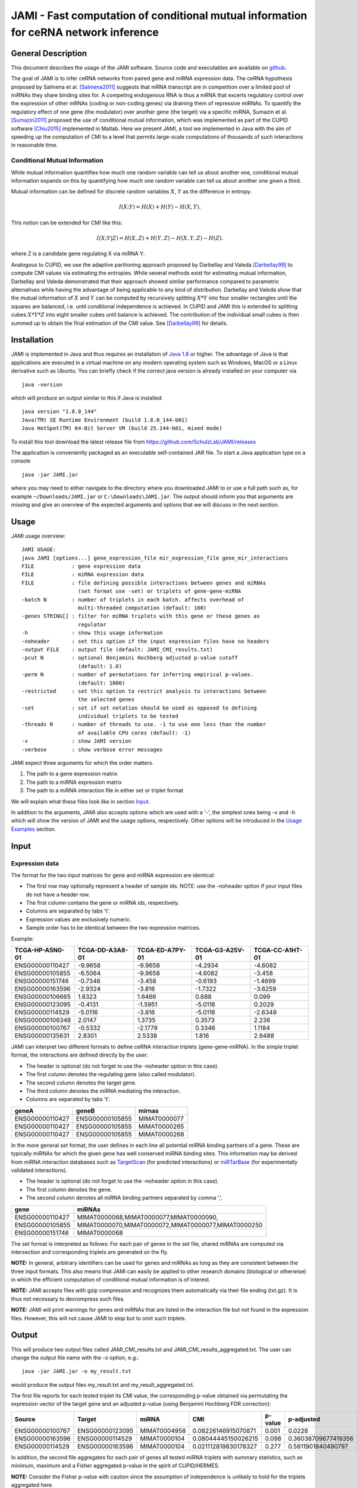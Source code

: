 JAMI - Fast computation of conditional mutual information for ceRNA network inference
======================================================================================

===================
General Description
===================

This document describes the usage of the JAMI software. Source code and executables are available on `github <https://github.com/SchulzLab/JAMI>`_. 

The goal of JAMI is to infer ceRNA networks from paired gene and miRNA expression data.
The ceRNA hypothesis proposed by Salmena et al. [Salmena2011]_ suggests that mRNA transcript are in competition over a limited pool of miRNAs they share binding sites for. A competing endogenous RNA is thus a mRNA that excerts regulatory control over the expression of other mRNAs (coding or non-coding genes) via draining them of repressive miRNAs. To quantify the regulatory effect of one gene (the modulator) over another gene (the target) via a specific miRNA, Sumazin et al. [Sumazin2011]_ proposed the use of conditional mutual information, which was implemented as part of the CUPID software [Chiu2015]_ implemented in Matlab. Here we present JAMI, a tool we implemented in Java with the aim of speeding up the computation of CMI to a level that permits large-scale computations of thousands of such interactions in reasonable time.

Conditional Mutual Information
------------------------------

While mutual information quantifies how much one random variable can tell us about another one, conditional mutual information expands on this by quantifying how much one random variable can tell us about another one given a third. 

Mutual information can be defined for discrete random variables :math:`X`, :math:`Y` as the difference in entropy.

.. math::
  I(X;Y) = H(X) + H(Y) - H(X,Y).

This notion can be extended for CMI like this:

.. math::
  I(X;Y|Z) = H(X,Z) + H(Y,Z) - H(X,Y,Z) - H(Z).

where Z is a candidate gene regulating X via miRNA Y. 

Analogous to CUPID, we use the adaptive paritioning approach proposed by Darbellay and Valeda [Darbellay99]_ to compute CMI values via estimating the entropies. While several methods exist for estimating mutual information, Darbellay and Valeda demonstrated that their approach showed similar performance compared to parametric alternatives while having the advantage of being applicable to any kind of distribution. Darbellay and Valeda show that the mutual information of :math:`X` and :math:`Y` can be computed by recursively splitting :math:`X * Y` into four smaller rectangles until the squares are balanced, i.e. until conditional independence is achieved. In CUPID and JAMI this is extended to splitting cubes :math:`X * Y * Z` into eight smaller cubes until balance is achieved. The contribution of the individual small cubes is then summed up to obtain the final estimation of the CMI value. See [Darbellay99]_ for details.

=============
Installation
=============

JAMI is implemented in Java and thus requires an installation of `Java 1.8 <http://www.oracle.com/technetwork/java/javase/downloads/jre8-downloads-2133155.html>`_ or higher. The advantage of Java is that applications are executed in a virtual machine on any modern operating system such as Windows, MacOS or a Linux derivative such as Ubuntu. You can briefly check if the correct java version is already installed on your computer via 
::
  java -version

which will produce an output similar to this if Java is installed:
::
  java version "1.8.0_144"
  Java(TM) SE Runtime Environment (build 1.8.0_144-b01)
  Java HotSpot(TM) 64-Bit Server VM (build 25.144-b01, mixed mode)

To install this tool download the latest release file from `<https://github.com/SchulzLab/JAMI/releases>`_

The application is conveniently packaged as an executable self-contained JAR file. To start a Java application type on a console
::
  java -jar JAMI.jar

where you may need to either navigate to the directory where you downloaded JAMI to or use a full path such as, for example ``~/Downloads/JAMI.jar`` or ``C:\Downloads\JAMI.jar``. The output should inform you that arguments are missing and give an overview of the expected arguments and options that we will discuss in the next section.

============
Usage
============

JAMI usage overview:
::
  JAMI USAGE:
  java JAMI [options...] gene_expression_file mir_expression_file gene_mir_interactions
  FILE            : gene expression data
  FILE            : miRNA expression data
  FILE            : file defining possible interactions between genes and miRNAs
                    (set format use -set) or triplets of gene-gene-miRNA
  -batch N        : number of triplets in each batch. affects overhead of
                    multi-threaded computation (default: 100)
  -genes STRING[] : filter for miRNA triplets with this gene or these genes as
                    regulator
  -h              : show this usage information
  -noheader       : set this option if the input expression files have no headers
  -output FILE    : output file (default: JAMI_CMI_results.txt)
  -pcut N         : optional Benjamini Hochberg adjusted p-value cutoff
                    (default: 1.0)
  -perm N         : number of permutations for inferring empirical p-values.
                    (default: 1000)
  -restricted     : set this option to restrict analysis to interactions between
                    the selected genes
  -set            : set if set notation should be used as opposed to defining
                    individual triplets to be tested
  -threads N      : number of threads to use. -1 to use one less than the number
                    of available CPU cores (default: -1)
  -v              : show JAMI version
  -verbose        : show verbose error messages

JAMI expect three arguments for which the order matters.

1.  The path to a gene expression matrix
2.  The path to a miRNA expression matrix
3.  The path to a miRNA interaction file in either set or triplet format 

We will explain what these files look like in section `Input`_.

In addition to the arguments, JAMI also accepts options which are used with a '-', the simplest ones being -v and -h which will show the version of JAMI and the usage options, respectively. Other options will be introduced in the `Usage Examples`_ section.

=====
Input
=====

Expression data
---------------

The format for the two input matrices for gene and miRNA expression are identical:

- The first row may optionally represent a header of sample ids. NOTE: use the -noheader option if your input files do not have a header row.
- The first column contains the gene or miRNA ids, respectively.
- Columns are separated by tabs '\t'.
- Expression values are exclusively numeric.
- Sample order has to be identical between the two expression matrices.

Example:

=============== =============== =============== =============== =============== 
TCGA-HP-A5N0-01	TCGA-DD-A3A8-01	TCGA-ED-A7PY-01	TCGA-G3-A25V-01	TCGA-CC-A1HT-01
=============== =============== =============== =============== ===============
ENSG00000110427	-9.9658         -9.9658        	-4.2934	        -4.6082
ENSG00000105855	-6.5064	        -9.9658	        -4.6082	        -3.458
ENSG00000151746	-0.7346	        -3.458	        -0.6193	        -1.4699
ENSG00000163596	-2.9324	        -3.816	        -1.7322	        -3.6259
ENSG00000106665	1.8323	        1.6466	        0.688	          0.099
ENSG00000123095	-0.4131	        -1.5951	        -5.0116	        0.2029
ENSG00000114529	-5.0116	        -3.816	        -5.0116	        -2.6349
ENSG00000106348	2.0147	        1.3735	        0.3573	        2.236
ENSG00000100767	-0.5332	        -2.1779	        0.3346	        1.1184
ENSG00000135631	2.8301	        2.5338	        1.816	          2.9488
=============== =============== =============== =============== ===============

JAMI can interpret two different formats to define ceRNA interaction triplets (gene-gene-miRNA). In the simple triplet format, the interactions are defined directly by the user:

- The header is optional (do not forget to use the -noheader option in this case). 
- The first column denotes the regulating gene (also called modulator).
- The second column denotes the target gene.
- The third column denotes the miRNA mediating the interaction.
- Columns are separated by tabs '\t'.

=============== =============== ============
geneA	          geneB	          mirnas
=============== =============== ============
ENSG00000110427	ENSG00000105855	MIMAT0000077
ENSG00000110427	ENSG00000105855	MIMAT0000265
ENSG00000110427	ENSG00000105855	MIMAT0000268
=============== =============== ============

In the more general set format, the user defines in each line all potential miRNA binding partners of a gene. These are typically miRNAs for which the given gene has well conserved miRNA binding sites. This information may be derived from miRNA interaction databases such as `TargetScan <http://www.targetscan.org>`_ (for predicted interactions) or `miRTarBase <http://mirtarbase.mbc.nctu.edu.tw/php/index.php>`_ (for experimentally validated interactions). 

- The header is optional (do not forget to use the -noheader option in this case). 
- The first column denotes the gene.
- The second column denotes all miRNA binding partners separated by comma ','.

=============== ===================================================
gene	          miRNAs
=============== ===================================================
ENSG00000110427	MIMAT0000068,MIMAT0000077,MIMAT0000090,
ENSG00000105855	MIMAT0000070,MIMAT0000072,MIMAT0000077,MIMAT0000250
ENSG00000151746	MIMAT0000068
=============== ===================================================

The set format is interpreted as follows: For each pair of genes in the set file, shared miRNAs are computed via intersection and corresponding triplets are generated on the fly. 

**NOTE:** In general, arbitrary identifiers can be used for genes and miRNAs as long as they are consistent between the three input formats. This also means that JAMI can easily be applied to other research domains (biological or otherwise) in which the efficient computation of conditional mutual information is of interest.

**NOTE:** JAMI accepts files with gzip compression and recognizes them automatically via their file ending (txt.gz). It is thus not necessary to decrompress such files.

**NOTE:** JAMI will print warnings for genes and miRNAs that are listed in the interaction file but not found in the expression files. However, this will not cause JAMI to stop but to omit such triplets.

======
Output
======

This will produce two output files called JAMI_CMI_results.txt and JAMI_CMI_results_aggregated.txt. The user can change the output file name with the -o option, e.g.:
::
  java -jar JAMI.jar -o my_result.txt 

would produce the output files my_result.txt and my_result_aggregated.txt.

The first file reports for each tested triplet its CMI value, the corresponding p-value obtained via permutating the expression vector of the target gene and an adjusted p-value (using Benjamini Hochberg FDR correction):

=============== =============== ============ ==================== ======= ===================
Source          Target          miRNA        CMI                  p-value p-adjusted
=============== =============== ============ ==================== ======= ===================
ENSG00000100767	ENSG00000123095	MIMAT0004958 0.08226146915070871  0.001   0.0228
ENSG00000163596	ENSG00000114529	MIMAT0000104 0.08044445150026215  0.098   0.36038709677419356
ENSG00000114529	ENSG00000163596	MIMAT0000104 0.021112819830178327 0.277	  0.5811901840490797
=============== =============== ============ ==================== ======= ===================

In addition, the second file aggregates for each pair of genes all tested miRNA triplets with summary statistics, such as minimum, maximum and a Fisher aggregated p-value in the spirit of CUPID/HERMES. 

**NOTE:** Consider the Fisher p-value with caution since the assumption of independence is unlikely to hold for the triplets aggregated here.  

**NOTE:** You may use the option -pcut to impose a cutoff for the Benjamini Hochberg adjusted p-value, e.g.:
::
  java -jar JAMI.jar -pcut 0.05

This p-value cutoff will affect the aggregated file only indirectly. Here significant miRNAs with p-adjusted < pcut are reported in addition to all miRNAs tested. The p-value obtained via Fisher's method is based on all triplets irrespective of the selected cutoff.

==============
Usage Examples
==============

Downloading example data
------------------------

Please download the following files to the directory in which you also saved JAMI.jar:

Gene expression example file
  https://raw.githubusercontent.com/SchulzLab/JAMI/master/data/10_genes_gene_expr.txt
  
miRNA expression example file
  https://raw.githubusercontent.com/SchulzLab/JAMI/master/data/10_genes_mir_expr.txt

Interactions in set format example file
  https://raw.githubusercontent.com/SchulzLab/JAMI/master/data/10_genes_mirna_interactions_set_format.txt

Interactions in triplet format example file
  https://raw.githubusercontent.com/SchulzLab/JAMI/master/data/10_genes_mirna_interactions_triplet_format.txt

These files represent a small testing set with the gene expression of 10 genes across 362 liver cancer patients as well as relevant matched miRNA expression data.

Using JAMI with the triplet format
-------------------------------------------------------

The simplest way to get started with JAMI:
::
  java -jar JAMI.jar 10_genes_gene_expr.txt 10_genes_mir_expr.txt 10_genes_mirna_interactions_triplet_format.txt

Using JAMI with the set format
-------------------------------------------------------

To use the set format we add the option -set:
::
  java -jar JAMI.jar -set 10_genes_gene_expr.txt 10_genes_mir_expr.txt 10_genes_mirna_interactions_set_format.txt

Using JAMI for a subset of genes or a single gene
-------------------------------------------------------

It is not convenient for the user to prepare new interaction files whenever the gene(s) of interest change. JAMI thus provides the option to select one or several genes via the option -genes.

For a single gene:
::
  java -jar JAMI.jar 10_genes_gene_expr.txt 10_genes_mir_expr.txt 10_genes_mirna_interactions_triplet_format.txt  -genes ENSG00000106665

For multiple genes and triplet format:
::
  java -jar JAMI.jar 10_genes_gene_expr.txt 10_genes_mir_expr.txt 10_genes_mirna_interactions_triplet_format.txt  -genes ENSG00000106665 ENSG00000110427

**NOTE:** The -genes option has to come after the input file arguments since we can otherwise not discern between specified genes and input files.

**NOTE:** When selecting genes only triplets will be generated in which the gene of interest is the modulating entity. The reverse interactions where the selected gene is the target is not considered.

Of course this also works for the set format:
::
  java -jar JAMI.jar 10_genes_gene_expr.txt 10_genes_mir_expr.txt 10_genes_mirna_interactions_set_format.txt -set  -genes ENSG00000106665 ENSG00000110427

For the set input file we offer an additional option -restricted in which only interactions betweeen the selected genes are considered:
::
  java -jar JAMI.jar 10_genes_gene_expr.txt 10_genes_mir_expr.txt 10_genes_mirna_interactions_triplet_format.txt  -genes ENSG00000106665 ENSG00000110427 -restricted

===================================================================
Use case: A ceRNA network constructed from TCGA breast cancer data
===================================================================

Here we consider a real world example of using JAMI for extracting a small ceRNA regulatory network from TCGA breast cancer data. Specifically, we want to reproduce the network between coding and non-coding ceRNAs as shown in `Figure 1 <https://www.nature.com/nature/journal/v505/n7483/fig_tab/nature12986_F1.html>`_ of [Tay2014]_. There, the authors considered the following genes:

- PTENP1
- PTEN
- CNOT6L
- VAPA
- ZEB2
- CD34
- VCAN
- FN1
- RB1
- CDC42
- CD44
- Col1a1

For our use case we need the following data sets:

TCGA breast cancer gene and miRNA expression data (transcripts per million values obtained from RNA-seq data)
  https://xenabrowser.net/datapages/?cohort=TCGA%20Pan-Cancer%20(PANCAN)

miRcode database reporting on conserved miRNA binding sites for coding and non-coding genes
  http://www.mircode.org/mircode_highconsfamilies.txt.gz

The miRcode database reports miRNA binding sites per miRNA family such that we first have to map each miRNA family to the mature miRNAs (MIMATs) reported in the TCGA data. We converted the result of this procedure to the JAMI set format and provide the corresponding file here for convenience.

miRcode in JAMI set format
 https://raw.githubusercontent.com/SchulzLab/JAMI/master/data/mircode_set_format.txt.gz

**NOTE:** You do no need to decompress this file, as JAMI can handle gzip compressed files automatically.

**NOTE:** The TCGA data uses the version number of the Ensembl gene ids whereas the mircode data uses the unversioned ids. Interested users thus need to be careful to omit the last part of the gene id, e.g. ENSG00000100767.5 would be ENSG00000100767).

We next process these data with JAMI to understand how many miRNAs are involved in the cross-talk of these well-known ceRNAs in breast cancer. The following command will compute CMI values and p-values for approximately 10,000 interactions (triplets).

::
  java -jar JAMI.jar \
  breast_invasive_carcinoma_cancer_gene_expr.txt.gz \
  breast_invasive_carcinoma_cancer_mir_expr.txt.gz \
  mircode_set_format.txt.gz \
  -genes ENSG00000237984 \
  ENSG00000101558 \
  ENSG00000138767 \
  ENSG00000171862 \
  ENSG00000169554 \
  ENSG00000038427 \
  ENSG00000174059 \
  ENSG00000139687 \
  ENSG00000115414 \
  ENSG00000070831 \
  ENSG00000026508 \
  ENSG00000108821 \
  -set -restricted \
  -output JAMI_BRCA_PTEN_network.txt \
  -pcut 0.01 \
  -perm 10000

We increased the number of permutations to 10,000 (default is 1,000) to obtain a better p-value estimation. This means that we computed a total of :math:`10,000^2 = 1e8` CMI values, which took less then 20 minutes on a 64 core compute server.

The result file can now be used for further research about ceRNA interactions. Here, we show that the result file can be directly imported in `Cytoscape <http://www.cytoscape.org/>`_, a popular tool for network analysis, without further steps. Start up Cytoscape and either click on 'import network from file' in the startup screen or click on File -> Import -> Network -> File... to get to the following screen:

.. figure:: _static/cytoscape_import.png

  Supplemantal Figure 1: Cytoscape import of JAMI network files.

Here, all column types are inferred correctly and automatically such that you should press OK. 

You can decide wether you want to import the :download:`regular <_static/JAMI_BRCA_PTEN_network.txt>` or the :download:`aggregated <_static/JAMI_BRCA_PTEN_network_aggregated.txt>` result file in Cytoscape, both will work. Below we show an example of the aggregated network where we color the edges by the number of miRNAs that are shared between those two genes with a adjusted p-value < 0.01. Gene pairs with few significant interactions are shown in grey, thin lines, whereas orange thick lines indicate that a gene pair shares many miRNAs with significant CMI values. The top interacting ceRNAs seem to be VCAN and ZEB2 with more than 120 shared miRNAs:

.. figure:: _static/tay_et_al_reproduced.png

  Supplemental Figure 2: JAMI inferred ceRNA network for known ceRNAs reported in [Tay2014]_.

We arranged nodes according to the Figure 1 in [Tay2014]_ for facilitating a comparison but it appears that the actual ceRNA network is much denser than what was established in the literature. Rearranging this plot in a circular fashion makes it a bit easier on the eye:

.. figure:: _static/tay_et_al_circular.png
  
  Supplemental Figure 3: The same ceRNA network as in Supplemental Figure 2 with circular layout.

=====================================
Performance and Advantages over CUPID
=====================================

JAMI implements conditional mutual information as proposed by Sumazin et al. in their software tool CUPID. The following two plots illustrates that JAMI reproduces the CMI values computed by CUPID. 

.. figure:: _static/cmi_comparison.png

  Supplemental Figure 4: Comparison of CMI values between CUPID and JAMI for a test set of 324 interactions.

As well as the p-values with 1000 permutations:

.. figure:: _static/pval_comparison_1000_permutations.png

  Supplemental Figure 5: Comparison of p-values between CUPID and JAMI for a test set of 324 interactions.

We propagate the use of JAMI instead of CUPID due to the following advantages:

- CUPID is implemented in Matlab whereas the JAMI implementation makes use of efficient data structures implemented in Java, leading to a drastic improvement in the performance even in a single thread.
- JAMI implements multi-threaded processing of triplets and thus achieves a further performance gain on multi-core architectures and high-performance computing environments.
- CUPID requires separate expression and miRNA interaction files as input for every pair of gene. In contrast, JAMI accepts a single gene and a single miRNA expression matrix and offers great flexibility with regards to defining the triplets of interest, making it much more convenient to use JAMI in settings where several genes are of interest. 
- The triplet format further allows for splitting the workload conveniently across a distributed compute infrastructure. 
- The use of Matlab requires a license whereas JAMI is completly free to use.

.. figure:: _static/benchmark.png

 Supplemental Figure 6: Performance gain in single and multi-threaded application on two test sets. Left: A small set of 324 interactions between 10 genes meant to illustrate the performance gain in relation to CUPID. Right: A larger set of 37,098 interactions between 100 genes meant to illustrate the advantage of parallel processing.

**NOTE:** JAMI follows the default of Java 8 for parallel processing and uses one less than the number of available cores. However, users can specify the number of threads used by JAMI with the option -t.

**NOTE:** The processing time strongly depends on the number of permutations produced to infer p-values. The default is 1000 as in CUPID and can be adjusted with option -perm. 

**NOTE:** When computing a large number of permutations for a small number of interactions in multi-threaded mode it is advisable to reduce the batch size with the option -batch. With the default batch size of 100 the work might otherwise be left to a single thread. In contrast, if the number of considered interactions is large it may be helpful to increase the batch size to reduce the overhead of the parallel execution. 

**NOTE:** We only consider step III of the CUPID software tool for a fair comparison. 

===========
References
===========

.. [Salmena2011] Salmena, Leonardo, Laura Poliseno, Yvonne Tay, Lev Kats, and Pier Paolo Pandolfi. "A ceRNA hypothesis: the Rosetta Stone of a hidden RNA language?." Cell 146, no. 3 (2011): 353-358.
.. [Sumazin2011] Sumazin, Pavel, Xuerui Yang, Hua-Sheng Chiu, Wei-Jen Chung, Archana Iyer, David Llobet-Navas, Presha Rajbhandari et al. "An extensive microRNA-mediated network of RNA-RNA interactions regulates established oncogenic pathways in glioblastoma." Cell 147, no. 2 (2011): 370-381.
.. [Chiu2015] Chiu, Hua-Sheng, David Llobet-Navas, Xuerui Yang, Wei-Jen Chung, Alberto Ambesi-Impiombato, Archana Iyer, Hyunjae Ryan Kim et al. "Cupid: simultaneous reconstruction of microRNA-target and ceRNA networks." Genome research 25, no. 2 (2015): 257-267. 
.. [Darbellay99] Darbellay, Georges A., and Igor Vajda. "Estimation of the information by an adaptive partitioning of the observation space." IEEE Transactions on Information Theory 45, no. 4 (1999): 1315-1321.
.. [Tay2014] Tay, Yvonne, John Rinn, and Pier Paolo Pandolfi. "The multilayered complexity of ceRNA crosstalk and competition." Nature 505, no. 7483 (2014): 344-352.
